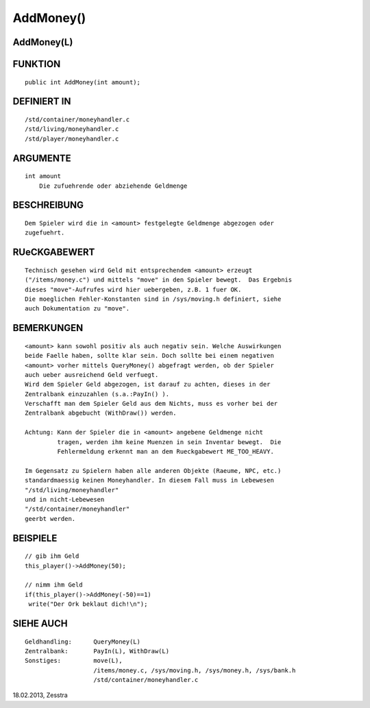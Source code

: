 AddMoney()
==========

AddMoney(L)
-----------
::

FUNKTION
--------
::

     public int AddMoney(int amount);

DEFINIERT IN
------------
::

     /std/container/moneyhandler.c
     /std/living/moneyhandler.c
     /std/player/moneyhandler.c

ARGUMENTE
---------
::

     int amount
         Die zufuehrende oder abziehende Geldmenge

BESCHREIBUNG
------------
::

     Dem Spieler wird die in <amount> festgelegte Geldmenge abgezogen oder
     zugefuehrt.

RUeCKGABEWERT
-------------
::

     Technisch gesehen wird Geld mit entsprechendem <amount> erzeugt
     ("/items/money.c") und mittels "move" in den Spieler bewegt.  Das Ergebnis
     dieses "move"-Aufrufes wird hier uebergeben, z.B. 1 fuer OK.
     Die moeglichen Fehler-Konstanten sind in /sys/moving.h definiert, siehe
     auch Dokumentation zu "move".

BEMERKUNGEN
-----------
::

     <amount> kann sowohl positiv als auch negativ sein. Welche Auswirkungen
     beide Faelle haben, sollte klar sein. Doch sollte bei einem negativen
     <amount> vorher mittels QueryMoney() abgefragt werden, ob der Spieler
     auch ueber ausreichend Geld verfuegt.
     Wird dem Spieler Geld abgezogen, ist darauf zu achten, dieses in der
     Zentralbank einzuzahlen (s.a.:PayIn() ). 
     Verschafft man dem Spieler Geld aus dem Nichts, muss es vorher bei der
     Zentralbank abgebucht (WithDraw()) werden.

     Achtung: Kann der Spieler die in <amount> angebene Geldmenge nicht
	      tragen, werden ihm keine Muenzen in sein Inventar bewegt.  Die
	      Fehlermeldung erkennt man an dem Rueckgabewert ME_TOO_HEAVY.

     Im Gegensatz zu Spielern haben alle anderen Objekte (Raeume, NPC, etc.)
     standardmaessig keinen Moneyhandler. In diesem Fall muss in Lebewesen
     "/std/living/moneyhandler"
     und in nicht-Lebewesen
     "/std/container/moneyhandler"
     geerbt werden.

BEISPIELE
---------
::

     // gib ihm Geld
     this_player()->AddMoney(50);

     // nimm ihm Geld
     if(this_player()->AddMoney(-50)==1)
      write("Der Ork beklaut dich!\n");

SIEHE AUCH
----------
::

     Geldhandling:	QueryMoney(L)
     Zentralbank:	PayIn(L), WithDraw(L)
     Sonstiges:		move(L),
			/items/money.c, /sys/moving.h, /sys/money.h, /sys/bank.h
			/std/container/moneyhandler.c

18.02.2013, Zesstra

